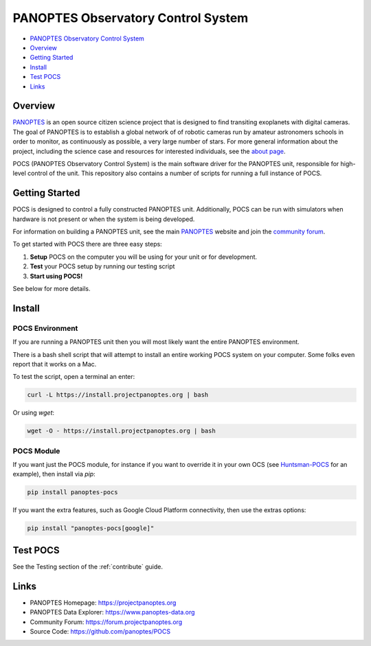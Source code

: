 PANOPTES Observatory Control System
===================================

.. raw:: html

   <p align="center">
   <img src="https://projectpanoptes.org/uploads/2018/12/16/pan-logo.png" alt="PANOPTES logo" />
   </p>

|PyPI version| |Build Status| |codecov| |Documentation Status|

-  `PANOPTES Observatory Control
   System <#panoptes-observatory-control-system>`__
-  `Overview <#overview>`__
-  `Getting Started <#getting-started>`__
-  `Install <#install-script>`__
-  `Test POCS <#test-pocs>`__
-  `Links <#links>`__

Overview
--------

`PANOPTES <https://projectpanoptes.org>`__ is an open source citizen science project
that is designed to find transiting exoplanets with digital cameras. The goal of
PANOPTES is to establish a global network of of robotic cameras run by amateur
astronomers schools in order to monitor, as continuously as possible, a very large
number of stars. For more general information about the project, including the
science case and resources for interested individuals, see the `about page <https://projectpanoptes.org/articles/what-is-panoptes/>`__.

POCS (PANOPTES Observatory Control System) is the main software driver for the
PANOPTES unit, responsible for high-level control of the unit. This repository
also contains a number of scripts for running a full instance of POCS.

Getting Started
---------------

POCS is designed to control a fully constructed PANOPTES unit. Additionally,
POCS can be run with simulators when hardware is not present or when the system
is being developed.

For information on building a PANOPTES unit, see the main `PANOPTES <https://projectpanoptes.org>`__ website and join the
`community forum <https://forum.projectpanoptes.org>`__.

To get started with POCS there are three easy steps:

#. **Setup** POCS on the computer you will be using for your unit or for
   development.
#. **Test** your POCS setup by running our testing script
#. **Start using POCS!**

See below for more details.

Install
-------

POCS Environment
^^^^^^^^^^^^^^^^

If you are running a PANOPTES unit then you will most likely want the entire
PANOPTES environment.

There is a bash shell script that will attempt to install an entire working POCS
system on your computer.  Some folks even report that it works on a Mac.

To test the script, open a terminal an enter:

.. code-block:: bash

    curl -L https://install.projectpanoptes.org | bash

Or using `wget`:

.. code-block:: bash

    wget -O - https://install.projectpanoptes.org | bash

POCS Module
^^^^^^^^^^^

If you want just the POCS module, for instance if you want to override it in
your own OCS (see `Huntsman-POCS <https://github.com/AstroHuntsman/huntsman-pocs>`_
for an example), then install via `pip`:

.. code-block:: bash

    pip install panoptes-pocs

If you want the extra features, such as Google Cloud Platform connectivity, then
use the extras options:

.. code-block:: bash

    pip install "panoptes-pocs[google]"

Test POCS
---------

See the Testing section of the :ref:`contribute` guide.

Links
-----

-  PANOPTES Homepage: https://projectpanoptes.org
-  PANOPTES Data Explorer: https://www.panoptes-data.org
-  Community Forum: https://forum.projectpanoptes.org
-  Source Code: https://github.com/panoptes/POCS

.. |Build Status| image:: https://travis-ci.org/panoptes/POCS.svg?branch=develop
    :target: https://travis-ci.org/panoptes/POCS
.. |codecov| image:: https://codecov.io/gh/panoptes/POCS/branch/develop/graph/badge.svg
   :target: https://codecov.io/gh/panoptes/POCS
.. |astropy| image:: http://img.shields.io/badge/powered%20by-AstroPy-orange.svg?style=flat
   :target: http://www.astropy.org/

.. |PyPI version| image:: https://badge.fury.io/py/panoptes-pocs.svg
   :target: https://badge.fury.io/py/panoptes-pocs
.. |Build Status| image:: https://travis-ci.com/panoptes/pocs.svg?branch=develop
   :target: https://travis-ci.com/panoptes/pocs
.. |codecov| image:: https://codecov.io/gh/panoptes/pocs/branch/develop/graph/badge.svg
   :target: https://codecov.io/gh/panoptes/pocs
.. |Documentation Status| image:: https://readthedocs.org/projects/pocs/badge/?version=latest
   :target: https://pocs.readthedocs.io/en/latest/?badge=latest
